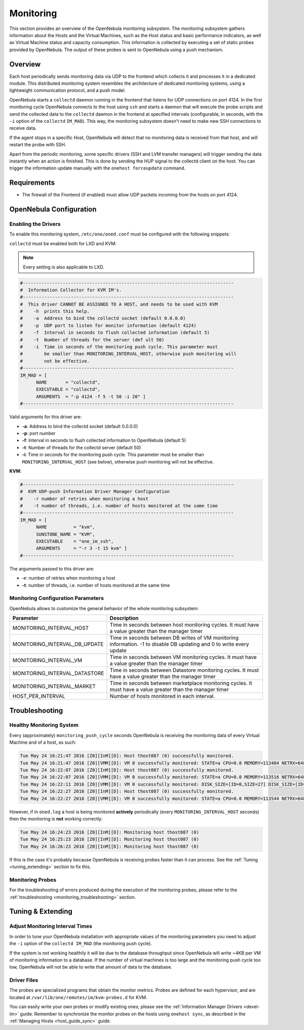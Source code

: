 .. _mon:
.. _imudppushg:

====================
Monitoring
====================

This section provides an overview of the OpenNebula monitoring subsystem. The monitoring subsystem gathers information about the Hosts and the Virtual Machines, such as the Host status and basic performance indicators, as well as Virtual Machine status and capacity consumption. This information is collected by executing a set of static probes provided by OpenNebula. The output of these probes is sent to OpenNebula using a push mechanism.

Overview
==================

Each host periodically sends monitoring data via UDP to the frontend which collects it and processes it in a dedicated module. This distributed monitoring system resembles the architecture of dedicated monitoring systems, using a lightweight communication protocol, and a push model.

OpenNebula starts a ``collectd`` daemon running in the frontend that listens for UDP connections on port 4124. In the first monitoring cycle OpenNebula connects to the host using ``ssh`` and starts a daemon that will execute the probe scripts and send the collected data to the ``collectd`` daemon in the frontend at specified intervals (configurable, in seconds, with the ``-i`` option of the ``collectd`` ``IM_MAD``). This way, the monitoring subsystem doesn't need to make new SSH connections to receive data.

|image0|

If the agent stops in a specific Host, OpenNebula will detect that no monitoring data is received from that host, and will restart the probe with SSH.

Apart from the periodic monitoring, some specific drivers (SSH and LVM transfer managers) will trigger sending the data instantly when an action is finished. This is done by sending the HUP signal to the collectd client on the host. You can trigger the information update manually with the ``onehost forceupdate`` command.

Requirements
============

* The firewall of the Frontend (if enabled) must allow UDP packets incoming from the hosts on port 4124.

OpenNebula Configuration
========================

Enabling the Drivers
--------------------

To enable this monitoring system, ``/etc/one/oned.conf`` must be configured with the following snippets:

.. Fixme -- is this the intended sense?

``collectd`` must be enabled both for LXD and KVM:

.. note:: Every setting is also applicable to LXD.


.. code::

    #-------------------------------------------------------------------------------
    #  Information Collector for KVM IM's.
    #-------------------------------------------------------------------------------
    #  This driver CANNOT BE ASSIGNED TO A HOST, and needs to be used with KVM
    #    -h  prints this help.
    #    -a  Address to bind the collectd socket (default 0.0.0.0)
    #    -p  UDP port to listen for monitor information (default 4124)
    #    -f  Interval in seconds to flush collected information (default 5)
    #    -t  Number of threads for the server (def ult 50)
    #    -i  Time in seconds of the monitoring push cycle. This parameter must
    #        be smaller than MONITORING_INTERVAL_HOST, otherwise push monitoring will
    #        not be effective.
    #-------------------------------------------------------------------------------
    IM_MAD = [
          NAME       = "collectd",
          EXECUTABLE = "collectd",
          ARGUMENTS  = "-p 4124 -f 5 -t 50 -i 20" ]
    #-------------------------------------------------------------------------------

Valid arguments for this driver are:

-  **-a**: Address to bind the collectd socket (default 0.0.0.0)
-  **-p**: port number
-  **-f**: Interval in seconds to flush collected information to OpenNebula (default 5)
-  **-t**: Number of threads for the collectd server (default 50)
-  **-i**: Time in seconds for the monitoring push cycle. This parameter must be smaller than ``MONITORING_INTERVAL_HOST`` (see below), otherwise push monitoring will not be effective.

**KVM**:

.. code::

    #-------------------------------------------------------------------------------
    #  KVM UDP-push Information Driver Manager Configuration
    #    -r number of retries when monitoring a host
    #    -t number of threads, i.e. number of hosts monitored at the same time
    #-------------------------------------------------------------------------------
    IM_MAD = [
          NAME          = "kvm",
          SUNSTONE_NAME = "KVM",
          EXECUTABLE    = "one_im_ssh",
          ARGUMENTS     = "-r 3 -t 15 kvm" ]
    #-------------------------------------------------------------------------------

The arguments passed to this driver are:

-  **-r**: number of retries when monitoring a host
-  **-t**: number of threads, i.e. number of hosts monitored at the same time

Monitoring Configuration Parameters
-----------------------------------

OpenNebula allows to customize the general behavior of the whole monitoring subsystem:

+-------------------------------+-------------------------------------------------------------------------------------------------------------------------+
| Parameter                     | Description                                                                                                             |
+===============================+=========================================================================================================================+
| MONITORING_INTERVAL_HOST      | Time in seconds between host monitoring cycles. It must have a value greater than the manager timer                     |
+-------------------------------+-------------------------------------------------------------------------------------------------------------------------+
| MONITORING_INTERVAL_DB_UPDATE | Time in seconds between DB writes of VM monitoring information. -1 to disable DB updating and 0 to write every update   |
+-------------------------------+-------------------------------------------------------------------------------------------------------------------------+
| MONITORING_INTERVAL_VM        | Time in seconds between VM monitoring cycles. It must have a value greater than the manager timer                       |
+-------------------------------+-------------------------------------------------------------------------------------------------------------------------+
| MONITORING_INTERVAL_DATASTORE | Time in seconds between Datastore monitoring cycles. It must have a value greater than the manager timer                |
+-------------------------------+-------------------------------------------------------------------------------------------------------------------------+
| MONITORING_INTERVAL_MARKET    | Time in seconds between marketplace monitoring cycles. It must have a value greater than the manager timer              |
+-------------------------------+-------------------------------------------------------------------------------------------------------------------------+
| HOST_PER_INTERVAL             | Number of hosts monitored in each interval.                                                                             |
+-------------------------------+-------------------------------------------------------------------------------------------------------------------------+

.. _monitoring_troubleshooting:

Troubleshooting
===============

Healthy Monitoring System
-------------------------

Every (approximately) ``monitoring_push_cycle`` seconds OpenNebula is receiving the monitoring data of every Virtual Machine and of a host, as such:

.. code::

    Tue May 24 16:21:47 2016 [Z0][InM][D]: Host thost087 (0) successfully monitored.
    Tue May 24 16:21:47 2016 [Z0][VMM][D]: VM 0 successfully monitored: STATE=a CPU=0.0 MEMORY=113404 NETRX=648 NETTX=398
    Tue May 24 16:22:07 2016 [Z0][InM][D]: Host thost087 (0) successfully monitored.
    Tue May 24 16:22:07 2016 [Z0][VMM][D]: VM 0 successfully monitored: STATE=a CPU=0.0 MEMORY=113516 NETRX=648 NETTX=468
    Tue May 24 16:22:11 2016 [Z0][VMM][D]: VM 0 successfully monitored: DISK_SIZE=[ID=0,SIZE=27] DISK_SIZE=[ID=1,SIZE=1]
    Tue May 24 16:22:27 2016 [Z0][InM][D]: Host thost087 (0) successfully monitored.
    Tue May 24 16:22:27 2016 [Z0][VMM][D]: VM 0 successfully monitored: STATE=a CPU=0.0 MEMORY=113544 NETRX=648 NETTX=468

However, if in ``oned.log`` a host is being monitored **actively** periodically (every ``MONITORING_INTERVAL_HOST`` seconds) then the monitoring is **not** working correctly:

.. code::

    Tue May 24 16:24:23 2016 [Z0][InM][D]: Monitoring host thost087 (0)
    Tue May 24 16:25:23 2016 [Z0][InM][D]: Monitoring host thost087 (0)
    Tue May 24 16:26:23 2016 [Z0][InM][D]: Monitoring host thost087 (0)

If this is the case it's probably because OpenNebula is receiving probes faster than it can process. See the :ref:`Tuning <tuning_extending>` section to fix this.

Monitoring Probes
-----------------

For the troubleshooting of errors produced during the execution of the monitoring probes, please refer to the :ref:`troubleshooting <monitoring_troubleshooting>` section.

.. _tuning_extending:

Tuning & Extending
==================

Adjust Monitoring Interval Times
--------------------------------

In order to tune your OpenNebula installation with appropriate values of the monitoring parameters you need to adjust the ``-i`` option of the ``collectd IM_MAD`` (the monitoring push cycle).

If the system is not working healthily it will be due to the database throughput since OpenNebula will write ~4KB per VM of monitoring information to a database. If the number of virtual machines is too large and the monitoring push cycle too low, OpenNebula will not be able to write that amount of data to the database.

Driver Files
------------

The probes are specialized programs that obtain the monitor metrics. Probes are defined for each hypervisor, and are located at ``/var/lib/one/remotes/im/kvm-probes.d`` for KVM.

You can easily write your own probes or modify existing ones; please see the :ref:`Information Manager Drivers <devel-im>` guide. Remember to synchronize the monitor probes on the hosts using ``onehost sync``, as described in the :ref:`Managing Hosts <host_guide_sync>` guide.

.. |image0| image:: /images/collector.png
